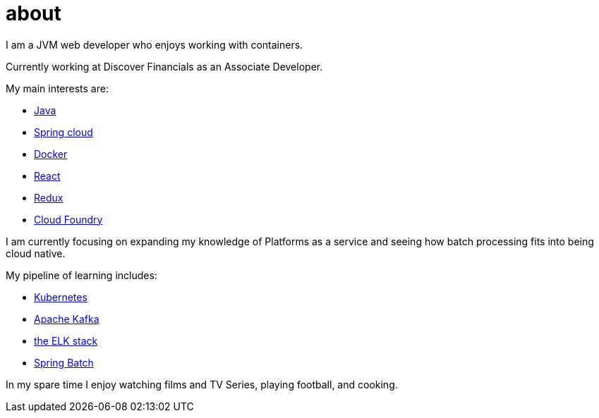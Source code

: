 = about
:page-layout: page
:page-liquid:



I am a JVM web developer who enjoys working with containers.

Currently working at Discover Financials as an Associate Developer.

My main interests are:

* https://www.java.com/en/[Java]
* http://projects.spring.io/spring-cloud/[Spring cloud]
* https://www.docker.com/[Docker]
* https://facebook.github.io/react/[React]
* http://redux.js.org/docs/introduction/[Redux]
* https://www.cloudfoundry.org/[Cloud Foundry]

I am currently focusing on expanding my knowledge of Platforms as a service and seeing how batch processing fits into being cloud native.

My pipeline of learning includes:

- http://kubernetes.io/[Kubernetes]
- http://kafka.apache.org/[Apache Kafka]
- https://www.elastic.co/products[the ELK stack]
- https://projects.spring.io/spring-batch/[Spring Batch]

In my spare time I enjoy watching films and TV Series, playing football, and cooking.
